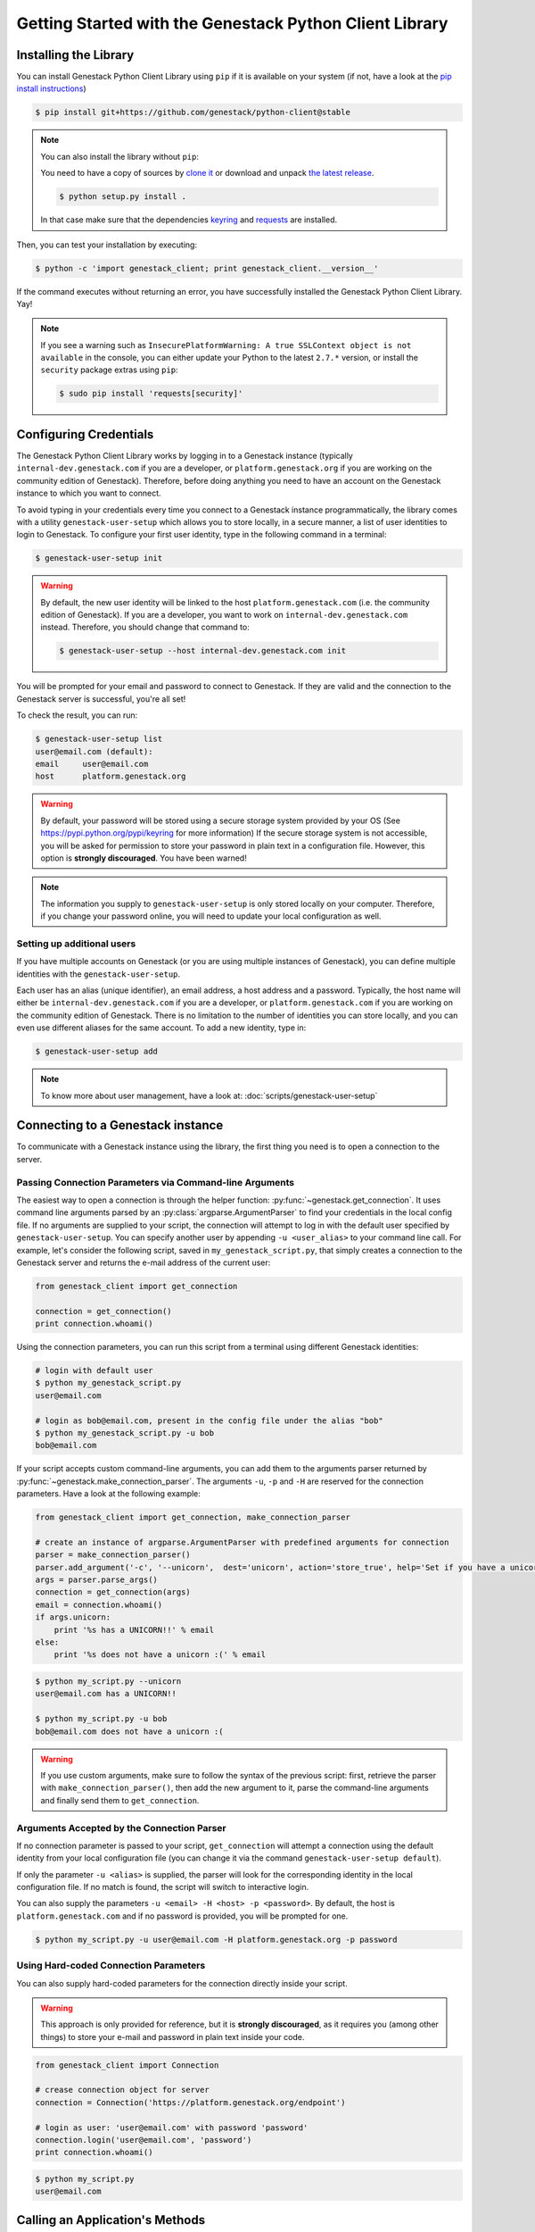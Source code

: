 Getting Started with the Genestack Python Client Library
########################################################

Installing the Library
**********************

You can install Genestack Python Client Library using ``pip`` if it is available on your system (if not, have a look at the `pip install instructions <https://pip.pypa.io/en/latest/installing.html>`_)

.. code-block:: sh

    $ pip install git+https://github.com/genestack/python-client@stable


.. note::

    You can also install the library without ``pip``:

    You need to have a copy of sources by `clone it <https://github.com/genestack/python-client/>`_ or download and unpack  `the latest release <https://github.com/genestack/python-client/releases/latest/>`_.

    .. code-block:: sh

        $ python setup.py install .

    In that case make sure that the dependencies `keyring <https://pypi.python.org/pypi/keyring>`_
    and `requests <http://docs.python-requests.org/en/latest/user/install/#install>`_ are installed.


Then, you can test your installation by executing:

.. code-block:: sh

    $ python -c 'import genestack_client; print genestack_client.__version__'

If the command executes without returning an error, you have successfully installed the Genestack Python Client Library. Yay!


.. note::

    If you see a warning such as ``InsecurePlatformWarning: A true SSLContext object is not available`` in the console,
    you can either update your Python to the latest ``2.7.*`` version, or install the ``security`` package extras using ``pip``:

    .. code-block:: sh

        $ sudo pip install 'requests[security]'


Configuring Credentials
***********************

The Genestack Python Client Library works by logging in to a Genestack instance (typically ``internal-dev.genestack.com`` if you are a developer, or ``platform.genestack.org`` if you are working on the community edition of Genestack). Therefore, before doing anything you need to have an account on the Genestack instance to which you want to connect.

To avoid typing in your credentials every time you connect to a Genestack instance programmatically, the library comes with a utility ``genestack-user-setup`` which allows you to store locally, in a secure manner, a list of user identities to login to Genestack. To configure your first user identity, type in the following command in a terminal:

.. code-block:: sh

    $ genestack-user-setup init

.. warning::
    
    By default, the new user identity will be linked to the host ``platform.genestack.com`` (i.e. the community edition of Genestack). If you are a developer, you want to work on ``internal-dev.genestack.com`` instead. Therefore, you should change that command to:

    .. code-block:: sh

        $ genestack-user-setup --host internal-dev.genestack.com init


You will be prompted for your email and password to connect to Genestack. If they are valid and the connection to the Genestack server is successful, you're all set!

To check the result, you can run:

.. code-block:: sh

    $ genestack-user-setup list
    user@email.com (default):
    email     user@email.com
    host      platform.genestack.org

.. warning::

   By default, your password will be stored using a secure storage system provided by your OS (See https://pypi.python.org/pypi/keyring for more information)
   If the secure storage system is not accessible, you will be asked for permission to store your password in plain text in a configuration file. However, this option is **strongly discouraged**. You have been warned!


.. note::

   The information you supply to ``genestack-user-setup`` is only stored locally on your computer. Therefore, if you change your password online, you will need to update your local configuration as well.


Setting up additional users
---------------------------

If you have multiple accounts on Genestack (or you are using multiple instances of Genestack), you can define multiple identities with the ``genestack-user-setup``.

Each user has an alias (unique identifier), an email address, a host address and a password. Typically, the host name will either be ``internal-dev.genestack.com`` if you are a developer, or ``platform.genestack.com`` if you are working on the community edition of Genestack. There is no limitation to the number of identities you can store locally, and you can even use different aliases for the same account. To add a new identity, type in:

.. code-block:: sh

    $ genestack-user-setup add

.. note::

    To know more about user management, have a look at: :doc:`scripts/genestack-user-setup`

.. _Connection:

Connecting to a Genestack instance
**********************************

To communicate with a Genestack instance using the library, the first thing you need is to open a connection to the server.

Passing Connection Parameters via Command-line Arguments
--------------------------------------------------------

The easiest way to open a connection is through the helper function: :py:func:`~genestack.get_connection`.
It uses command line arguments parsed by an :py:class:`argparse.ArgumentParser` to find your credentials in the local config file. If no arguments are supplied to your script, the connection will attempt to log in with the default user specified by ``genestack-user-setup``.
You can specify another user by appending ``-u <user_alias>`` to your command line call. For example, let's consider the following script, saved in ``my_genestack_script.py``, that simply creates a connection to the Genestack server and returns the e-mail address of the current user:

.. code-block:: python

    from genestack_client import get_connection

    connection = get_connection()
    print connection.whoami()

Using the connection parameters, you can run this script from a terminal using different Genestack identities:

.. code-block:: sh

    # login with default user
    $ python my_genestack_script.py
    user@email.com

    # login as bob@email.com, present in the config file under the alias "bob"
    $ python my_genestack_script.py -u bob
    bob@email.com


.. TODO talk more about the parser and how you shouldn't use get_connection()

If your script accepts custom command-line arguments, you can add them to the arguments parser returned by :py:func:`~genestack.make_connection_parser`.
The arguments ``-u``, ``-p`` and ``-H`` are reserved for the connection parameters.
Have a look at the following example:

.. code-block:: python

    from genestack_client import get_connection, make_connection_parser

    # create an instance of argparse.ArgumentParser with predefined arguments for connection
    parser = make_connection_parser()
    parser.add_argument('-c', '--unicorn',  dest='unicorn', action='store_true', help='Set if you have a unicorn.')
    args = parser.parse_args()
    connection = get_connection(args)
    email = connection.whoami()
    if args.unicorn:
        print '%s has a UNICORN!!' % email
    else:
        print '%s does not have a unicorn :(' % email

.. code-block:: sh

    $ python my_script.py --unicorn
    user@email.com has a UNICORN!!

    $ python my_script.py -u bob
    bob@email.com does not have a unicorn :(

.. warning::
    
    If you use custom arguments, make sure to follow the syntax of the previous script: first, retrieve the parser with ``make_connection_parser()``, then add the new argument to it, parse the command-line arguments and finally send them to ``get_connection``.

Arguments Accepted by the Connection Parser
---------------------------------------------

If no connection parameter is passed to your script, ``get_connection`` will attempt a connection using the default identity from your local configuration file (you can change it via the command ``genestack-user-setup default``).

If only the parameter ``-u <alias>`` is supplied, the parser will look for the corresponding identity in the local configuration file. If no match is found, the script will switch to interactive login.

You can also supply the parameters ``-u <email> -H <host> -p <password>``. By default, the host is ``platform.genestack.com`` and if no password is provided, you will be prompted for one.

.. code-block:: sh

    $ python my_script.py -u user@email.com -H platform.genestack.org -p password


Using Hard-coded Connection Parameters 
--------------------------------------

You can also supply hard-coded parameters for the connection directly inside your script.

.. warning::
    
    This approach is only provided for reference, but it is **strongly discouraged**, as it requires you (among other things) to store your e-mail and password in plain text inside your code.


.. code-block:: python

    from genestack_client import Connection

    # crease connection object for server
    connection = Connection('https://platform.genestack.org/endpoint')

    # login as user: 'user@email.com' with password 'password'
    connection.login('user@email.com', 'password')
    print connection.whoami()


.. code-block:: sh

    $ python my_script.py
    user@email.com

Calling an Application's Methods
********************************

You can use the client library to call the public Java methods of any application that is available to the current user. You just need to supply the application ID and the method name

.. code-block:: python

    from genestack_client import get_connection

    connection = get_connection()
    print connection.application('genestack/signin').invoke('whoami')

And here is how to call a Java method with arguments:

.. code-block:: python

    from genestack_client import get_connection, Metainfo, PRIVATE


    connection = get_connection()
    metainfo = Metainfo()
    metainfo.add_string(Metainfo.NAME, "New folder")
    print connection.application('genestack/filesUtil').invoke('createFolder', PRIVATE, metainfo)

The number, order and type of the arguments should match between your Java methods and the Python call to ``invoke``. Type conversion between Python and Java generally behaves in the way you would expect (a Python numeric variable will be either an ``int`` or ``double``, a Python list will become a ``List``, a dictionary will become a ``Map``, etc.)

The client library comes with a lot of wrapper classes around common Genestack applications, which allow you to use a more convenient syntax to invoke the methods of specific application (see section below).

If you need to make extensive use of an application that does not already have a wrapper class in the client library, you can easily create your own wrapper class in a similar way. Your class simply needs to inherit from ``Application`` and declare an ``APPLICATION_ID``:

.. code-block:: python

    from genestack_client import Application, get_connection


    class SignIn(Application):
        APPLICATION_ID = 'genestack/signin'

        def whoami(self):
            return self.invoke('whoami')


    connection = get_connection()
    signin = SignIn(connection)
    print signin.whoami()


Pre-defined Application Wrappers
********************************

This section illustrates briefly some of the things you can do using the pre-defined application wrappers from the client library.
For a more detailed description of these wrappers, have a look at :ref:`ApplicationWrappers`.

FilesUtil
---------

``FilesUtil`` is a Genestack application used for typical file system operations: finding, linking, removing and sharing files.

First, let's open a connection::

    >>> from genestack_client import get_connection
    >>> connection = get_connection()

Then we create a new instance of the class::

    >>> from genestack_client import FilesUtil
    >>> file_utils = FilesUtil(connection)


Then we can create a new empty folder::

    >>> folder_accession = file_utils.create_folder("My new folder")
    >>> print folder_accession
    GSF000001

By default, this one was created in the "Created Files" folder of the current user, but we can define any folder as parent::

    >>> inner_folder_accession = file_utils.create_folder("My inner folder", parent=folder_accession)
    >>> print inner_folder_accession
    GSF000002


Finding a folder by its name::

    >>> folder_accession = file_utils.find_file_by_name("My inner folder", file_class=FilesUtil.IFolder)
    >>> print folder_accession
    GSF000002


See :ref:`FilesUtil` for more methods.


Importers
---------

As always, we start by creating a connection::

    >>> from genestack_client import get_connection
    >>> connection = get_connection()

Then we create a new instance of the app::

    >>> from genestack_client import DataImporter
    >>> importer = DataImporter(connection)

Then let's create an experiment in ``Imported files``::

    >>> experiment = importer.create_experiment(name='Sample of paired-end reads from A. fumigatus WGS experiment',
    ... description='A segment of a paired-end whole genome sequencing experiment of A. fumigatus')


We can add a sequencing assay to the experiment, using local files as sources::


    >>> assay = importer.create_sequencing_assay(experiment,
    ...                                          name='Test paired-end sequencing of A. fumigatus',
    ...                                          links=['ds1.gz', 'ds2.gz'],
    ...                                          organism='Aspergillus fumigatus',
    ...                                          method='genome variation profiling by high throughput sequencing')
    Uploading ds1.gz - 100.00%
    Uploading ds2.gz - 100.00%

Let's print the results to know the accession of our files::

    >>> print 'Successfully load assay with accession %s to experiment %s' % (assay, experiment)
    Successfully load assay with accession GSF000002 to experiment GSF000001

And finally we can start the initialization of the file::

    >>> from genestack_client import FileInitializer
    >>> initializer = FileInitializer(connection)
    >>> initializer.initialize([assay])
    >>> print 'Start initialization of %s' % assay
    Start initialization of GSF000002

As a result you should have

    - an ``Experiment`` folder in ``Imported files``
    - a ``Sequencing assay`` file inside the experiment
    - Two ``Raw Upload`` files in the ``Uploaded files`` folder. (these are just plain copies of your raw uploaded files; they can be removed once the sequencing assays have been initialized)

See :ref:`DataImporter` for more info.

TaskLogViewer
-------------

The Task Log Viewer allows you to access the contents of initialization logs programatically. 

Again, we start by opening a connection and instantiating the class::

    >>> from genestack_client import get_connection
    >>> connection = get_connection()
    >>> from genestack_client import TaskLogViewer
    >>> log_viewer = TaskLogViewer(connection)

Then we can check the error log of a file::

    >>> log_viewer.view_log('GSF000001', log_type=TaskLogViewer.STDERR, follow=False)
    This log is empty (perhaps there was no log produced)


See :ref:`TaskLogViewer` for more info.


